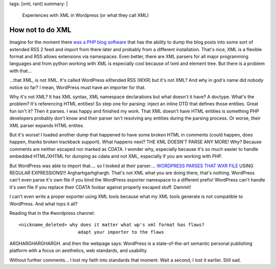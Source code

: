 tags: [xml, rant]
summary: |
  Experiences with XML in Wordpress (or what they call XML)

How not to do XML
=================

Imagine for the moment there `was a PHP blog software
<http://wordpress.org/>`_ that has the ability to dump the blog posts
into some sort of extended RSS 2 feed and import from there later and
probably from a different installation. That's nice, XML is a flexible
format and RSS allows extensions via namespaces. Even better, there are
XML parsers for all major programming languages and from python working
with XML is especially cool because of lxml and element tree. But there
is a problem with that...

...that XML, is not XML. It's called WordPress eXtended RSS (WXR) but
it's not XML? And why in god's name did nobody notice so far? I mean,
WordPress must have an importer for that.

Why it's not XML? It has XML syntax, XML namespace declarations but what
doesn't it have? A doctype. What's the problem? It's referencing HTML
entities! So step one for parsing: inject an inline DTD that defines
those entities. Great fun isn't it? Then it parses. I was happy and
finished my work. That XML doesn't have HTML entities is something PHP
developers probably don't know and their parser isn't resolving any
entities during the parsing process. Or worse, their XML parser expands
HTML entites.

But it's worse! I loaded another dump that happened to have some broken
HTML in comments (could happen, does happen, thanks broken trackback
support). What happens next? THE XML DOESN'T PARSE ANY MORE! Why?
Because comments are neither escaped nor marked as CDATA. I wonder why,
especially because it's so much easier to handle embedded HTML/XHTML for
dumping as cdata and not XML, especially if you are working with PHP.

But WordPress was able to import that.... so I looked at their
parser.... `WORDPRESS PARSES THAT WXR FILE
<http://trac.wordpress.org/browser/trunk/wp-admin/import/wordpress.php?rev=6870>`_
USING REGULAR EXPRESSIONS!!! Argharhgarhghargh. That's not XML what you
are doing there, that's nothing. WordPress can't even parse it's own
file if you bind the WordPress exporter namespace to a different prefix!
WordPress can't handle it's own file if you replace their CDATA foobar
against properly escaped stuff. Dammit!

I can't even write a proper exporter using XML tools because what my XML
tools generate is not compatible to WordPress. And what tops it all?

Reading that in the #wordpress channel: 

::

    <nickname_deleted> why does it matter what wp's xml format has flaws?
                          adapt your importer to the flaws

ARGHARGHARGHARGH. and then the webpage says: WordPress is a
state-of-the-art semantic personal publishing platform with a focus on
aesthetics, web standards, and usability.

Without further comments... I lost my faith into standards that moment.
Wait a second, I lost it earlier. Still sad.

